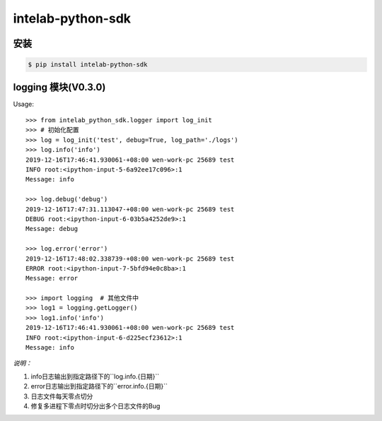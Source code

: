 intelab-python-sdk
==================

安装
----

.. code-block:: bash

    $ pip install intelab-python-sdk

logging 模块(V0.3.0)
--------------------

Usage::

    >>> from intelab_python_sdk.logger import log_init
    >>> # 初始化配置
    >>> log = log_init('test', debug=True, log_path='./logs')
    >>> log.info('info')
    2019-12-16T17:46:41.930061-+08:00 wen-work-pc 25689 test
    INFO root:<ipython-input-5-6a92ee17c096>:1
    Message: info

    >>> log.debug('debug')
    2019-12-16T17:47:31.113047-+08:00 wen-work-pc 25689 test
    DEBUG root:<ipython-input-6-03b5a4252de9>:1
    Message: debug

    >>> log.error('error')
    2019-12-16T17:48:02.338739-+08:00 wen-work-pc 25689 test
    ERROR root:<ipython-input-7-5bfd94e0c8ba>:1
    Message: error

    >>> import logging  # 其他文件中
    >>> log1 = logging.getLogger()
    >>> log1.info('info')
    2019-12-16T17:46:41.930061-+08:00 wen-work-pc 25689 test
    INFO root:<ipython-input-6-d225ecf23612>:1
    Message: info

*说明：*

1. info日志输出到指定路径下的``log.info.{日期}``
#. error日志输出到指定路径下的``error.info.{日期}``
#. 日志文件每天零点切分
#. 修复多进程下零点时切分出多个日志文件的Bug
